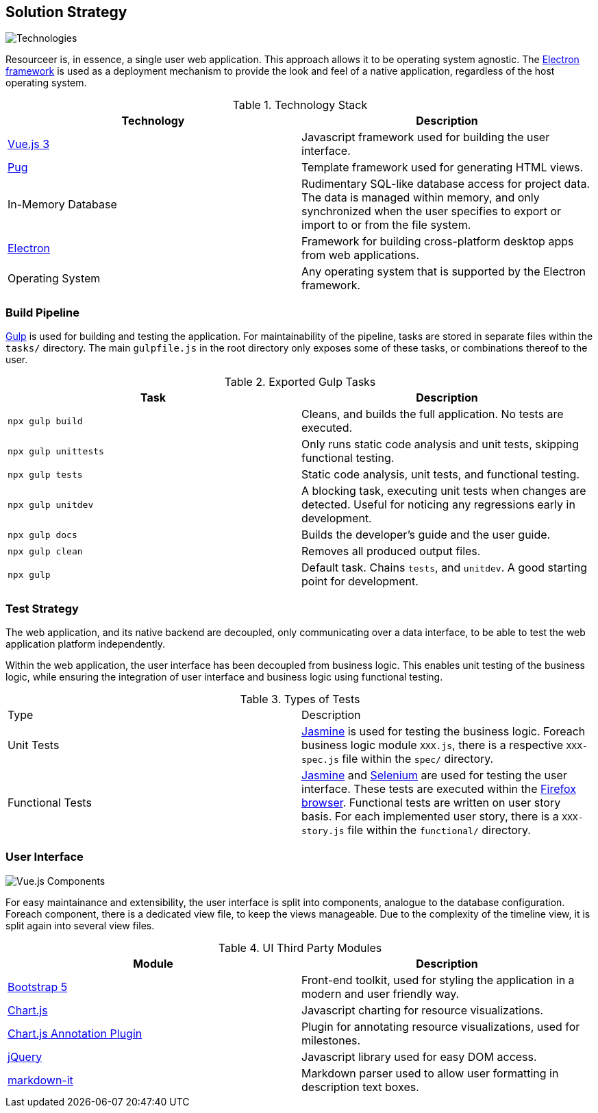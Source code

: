 [[section-solution-strategy]]
== Solution Strategy


image:technologies.png[Technologies]

Resourceer is, in essence, a single user web application. This approach allows it to be operating system agnostic. The https://www.electronjs.org/[Electron framework] is used as a deployment mechanism to provide the look and feel of a native application, regardless of the host operating system.

.Technology Stack
|===
| Technology | Description

| https://v3.vuejs.org/[Vue.js 3] | Javascript framework used for building the user interface.
| https://pugjs.org/[Pug] | Template framework used for generating HTML views.
| In-Memory Database | Rudimentary SQL-like database access for project data. The data is managed within memory, and only synchronized when the user specifies to export or import to or from the file system.
| https://www.electronjs.org/[Electron] | Framework for building cross-platform desktop apps from web applications.
| Operating System | Any operating system that is supported by the Electron framework.
|===

=== Build Pipeline

https://gulpjs.com/[Gulp] is used for building and testing the application. For maintainability of the pipeline, tasks are stored in separate files within the `tasks/` directory. The main `gulpfile.js` in the root directory only exposes some of these tasks, or combinations thereof to the user.

.Exported Gulp Tasks
|===
| Task | Description

| `npx gulp build` | Cleans, and builds the full application. No tests are executed.
| `npx gulp unittests` | Only runs static code analysis and unit tests, skipping functional testing.
| `npx gulp tests` | Static code analysis, unit tests, and functional testing.
| `npx gulp unitdev` | A blocking task, executing unit tests when changes are detected. Useful for noticing any regressions early in development.
| `npx gulp docs` | Builds the developer's guide and the user guide.
| `npx gulp clean` | Removes all produced output files.
| `npx gulp` | Default task. Chains `tests`, and `unitdev`. A good starting point for development.
|===

=== Test Strategy

The web application, and its native backend are decoupled, only communicating over a data interface, to be able to test the web application platform independently.

Within the web application, the user interface has been decoupled from business logic. This enables unit testing of the business logic, while ensuring the integration of user interface and business logic using functional testing.

.Types of Tests
|===
| Type | Description
| Unit Tests | https://jasmine.github.io/[Jasmine] is used for testing the business logic. Foreach business logic module `XXX.js`, there is a respective `XXX-spec.js` file within the `spec/` directory.
| Functional Tests | https://jasmine.github.io/[Jasmine] and https://www.selenium.dev/[Selenium] are used for testing the user interface. These tests are executed within the https://www.mozilla.org/de/firefox/new/[Firefox browser]. Functional tests are written on user story basis. For each implemented user story, there is a `XXX-story.js` file within the `functional/` directory.
|===

=== User Interface

image:vue_components.png[Vue.js Components]

For easy maintainance and extensibility, the user interface is split into components, analogue to the database configuration. Foreach component, there is a dedicated view file, to keep the views manageable. Due to the complexity of the timeline view, it is split again into several view files.

.UI Third Party Modules
|===
| Module | Description

| https://getbootstrap.com/[Bootstrap 5] | Front-end toolkit, used for styling the application in a modern and user friendly way.
| https://www.chartjs.org/[Chart.js] | Javascript charting for resource visualizations.
| https://www.chartjs.org/chartjs-plugin-annotation/[Chart.js Annotation Plugin] | Plugin for annotating resource visualizations, used for milestones.
| https://jquery.com/[jQuery] | Javascript library used for easy DOM access.
| https://markdown-it.github.io/[markdown-it] | Markdown parser used to allow user formatting in description text boxes.
|===
